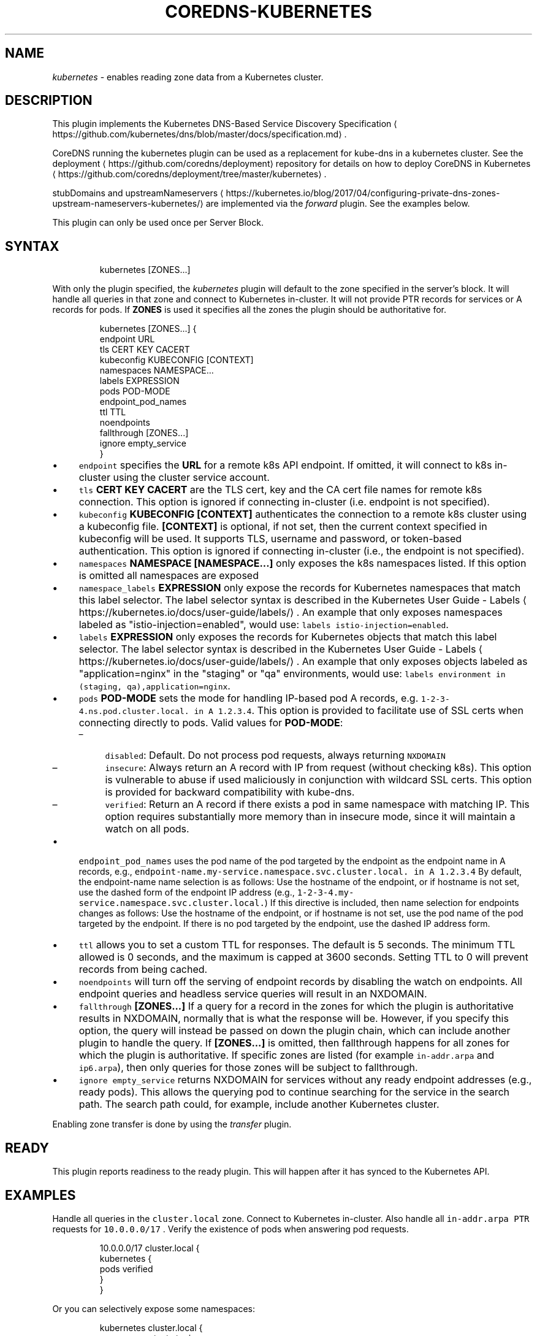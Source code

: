 .\" Generated by Mmark Markdown Processer - mmark.miek.nl
.TH "COREDNS-KUBERNETES" 7 "March 2021" "CoreDNS" "CoreDNS Plugins"

.SH "NAME"
.PP
\fIkubernetes\fP - enables reading zone data from a Kubernetes cluster.

.SH "DESCRIPTION"
.PP
This plugin implements the Kubernetes DNS-Based Service Discovery
Specification
\[la]https://github.com/kubernetes/dns/blob/master/docs/specification.md\[ra].

.PP
CoreDNS running the kubernetes plugin can be used as a replacement for kube-dns in a kubernetes
cluster.  See the deployment
\[la]https://github.com/coredns/deployment\[ra] repository for details on how
to deploy CoreDNS in Kubernetes
\[la]https://github.com/coredns/deployment/tree/master/kubernetes\[ra].

.PP
stubDomains and upstreamNameservers
\[la]https://kubernetes.io/blog/2017/04/configuring-private-dns-zones-upstream-nameservers-kubernetes/\[ra]
are implemented via the \fIforward\fP plugin. See the examples below.

.PP
This plugin can only be used once per Server Block.

.SH "SYNTAX"
.PP
.RS

.nf
kubernetes [ZONES...]

.fi
.RE

.PP
With only the plugin specified, the \fIkubernetes\fP plugin will default to the zone specified in
the server's block. It will handle all queries in that zone and connect to Kubernetes in-cluster. It
will not provide PTR records for services or A records for pods. If \fBZONES\fP is used it specifies
all the zones the plugin should be authoritative for.

.PP
.RS

.nf
kubernetes [ZONES...] {
    endpoint URL
    tls CERT KEY CACERT
    kubeconfig KUBECONFIG [CONTEXT]
    namespaces NAMESPACE...
    labels EXPRESSION
    pods POD\-MODE
    endpoint\_pod\_names
    ttl TTL
    noendpoints
    fallthrough [ZONES...]
    ignore empty\_service
}

.fi
.RE

.IP \(bu 4
\fB\fCendpoint\fR specifies the \fBURL\fP for a remote k8s API endpoint.
If omitted, it will connect to k8s in-cluster using the cluster service account.
.IP \(bu 4
\fB\fCtls\fR \fBCERT\fP \fBKEY\fP \fBCACERT\fP are the TLS cert, key and the CA cert file names for remote k8s connection.
This option is ignored if connecting in-cluster (i.e. endpoint is not specified).
.IP \(bu 4
\fB\fCkubeconfig\fR \fBKUBECONFIG [CONTEXT]\fP authenticates the connection to a remote k8s cluster using a kubeconfig file.
\fB[CONTEXT]\fP is optional, if not set, then the current context specified in kubeconfig will be used.
It supports TLS, username and password, or token-based authentication.
This option is ignored if connecting in-cluster (i.e., the endpoint is not specified).
.IP \(bu 4
\fB\fCnamespaces\fR \fBNAMESPACE [NAMESPACE...]\fP only exposes the k8s namespaces listed.
If this option is omitted all namespaces are exposed
.IP \(bu 4
\fB\fCnamespace_labels\fR \fBEXPRESSION\fP only expose the records for Kubernetes namespaces that match this label selector.
The label selector syntax is described in the
Kubernetes User Guide - Labels
\[la]https://kubernetes.io/docs/user-guide/labels/\[ra]. An example that
only exposes namespaces labeled as "istio-injection=enabled", would use:
\fB\fClabels istio-injection=enabled\fR.
.IP \(bu 4
\fB\fClabels\fR \fBEXPRESSION\fP only exposes the records for Kubernetes objects that match this label selector.
The label selector syntax is described in the
Kubernetes User Guide - Labels
\[la]https://kubernetes.io/docs/user-guide/labels/\[ra]. An example that
only exposes objects labeled as "application=nginx" in the "staging" or "qa" environments, would
use: \fB\fClabels environment in (staging, qa),application=nginx\fR.
.IP \(bu 4
\fB\fCpods\fR \fBPOD-MODE\fP sets the mode for handling IP-based pod A records, e.g.
\fB\fC1-2-3-4.ns.pod.cluster.local. in A 1.2.3.4\fR.
This option is provided to facilitate use of SSL certs when connecting directly to pods. Valid
values for \fBPOD-MODE\fP:

.RS
.IP \(en 4
\fB\fCdisabled\fR: Default. Do not process pod requests, always returning \fB\fCNXDOMAIN\fR
.IP \(en 4
\fB\fCinsecure\fR: Always return an A record with IP from request (without checking k8s).  This option
is vulnerable to abuse if used maliciously in conjunction with wildcard SSL certs.  This
option is provided for backward compatibility with kube-dns.
.IP \(en 4
\fB\fCverified\fR: Return an A record if there exists a pod in same namespace with matching IP.  This
option requires substantially more memory than in insecure mode, since it will maintain a watch
on all pods.

.RE
.IP \(bu 4
\fB\fCendpoint_pod_names\fR uses the pod name of the pod targeted by the endpoint as
the endpoint name in A records, e.g.,
\fB\fCendpoint-name.my-service.namespace.svc.cluster.local. in A 1.2.3.4\fR
By default, the endpoint-name name selection is as follows: Use the hostname
of the endpoint, or if hostname is not set, use the dashed form of the endpoint
IP address (e.g., \fB\fC1-2-3-4.my-service.namespace.svc.cluster.local.\fR)
If this directive is included, then name selection for endpoints changes as
follows: Use the hostname of the endpoint, or if hostname is not set, use the
pod name of the pod targeted by the endpoint. If there is no pod targeted by
the endpoint, use the dashed IP address form.
.IP \(bu 4
\fB\fCttl\fR allows you to set a custom TTL for responses. The default is 5 seconds.  The minimum TTL allowed is
0 seconds, and the maximum is capped at 3600 seconds. Setting TTL to 0 will prevent records from being cached.
.IP \(bu 4
\fB\fCnoendpoints\fR will turn off the serving of endpoint records by disabling the watch on endpoints.
All endpoint queries and headless service queries will result in an NXDOMAIN.
.IP \(bu 4
\fB\fCfallthrough\fR \fB[ZONES...]\fP If a query for a record in the zones for which the plugin is authoritative
results in NXDOMAIN, normally that is what the response will be. However, if you specify this option,
the query will instead be passed on down the plugin chain, which can include another plugin to handle
the query. If \fB[ZONES...]\fP is omitted, then fallthrough happens for all zones for which the plugin
is authoritative. If specific zones are listed (for example \fB\fCin-addr.arpa\fR and \fB\fCip6.arpa\fR), then only
queries for those zones will be subject to fallthrough.
.IP \(bu 4
\fB\fCignore empty_service\fR returns NXDOMAIN for services without any ready endpoint addresses (e.g., ready pods).
This allows the querying pod to continue searching for the service in the search path.
The search path could, for example, include another Kubernetes cluster.


.PP
Enabling zone transfer is done by using the \fItransfer\fP plugin.

.SH "READY"
.PP
This plugin reports readiness to the ready plugin. This will happen after it has synced to the
Kubernetes API.

.SH "EXAMPLES"
.PP
Handle all queries in the \fB\fCcluster.local\fR zone. Connect to Kubernetes in-cluster. Also handle all
\fB\fCin-addr.arpa\fR \fB\fCPTR\fR requests for \fB\fC10.0.0.0/17\fR . Verify the existence of pods when answering pod
requests.

.PP
.RS

.nf
10.0.0.0/17 cluster.local {
    kubernetes {
        pods verified
    }
}

.fi
.RE

.PP
Or you can selectively expose some namespaces:

.PP
.RS

.nf
kubernetes cluster.local {
    namespaces test staging
}

.fi
.RE

.PP
Connect to Kubernetes with CoreDNS running outside the cluster:

.PP
.RS

.nf
kubernetes cluster.local {
    endpoint https://k8s\-endpoint:8443
    tls cert key cacert
}

.fi
.RE

.SH "STUBDOMAINS AND UPSTREAMNAMESERVERS"
.PP
Here we use the \fIforward\fP plugin to implement a stubDomain that forwards \fB\fCexample.local\fR to the nameserver \fB\fC10.100.0.10:53\fR.
Also configured is an upstreamNameserver \fB\fC8.8.8.8:53\fR that will be used for resolving names that do not fall in \fB\fCcluster.local\fR
or \fB\fCexample.local\fR.

.PP
.RS

.nf
cluster.local:53 {
    kubernetes cluster.local
}
example.local {
    forward . 10.100.0.10:53
}

\&. {
    forward . 8.8.8.8:53
}

.fi
.RE

.PP
The configuration above represents the following Kube-DNS stubDomains and upstreamNameservers configuration.

.PP
.RS

.nf
stubDomains: |
   {“example.local”: [“10.100.0.10:53”]}
upstreamNameservers: |
   [“8.8.8.8:53”]

.fi
.RE

.SH "AUTOPATH"
.PP
The \fIkubernetes\fP plugin can be used in conjunction with the \fIautopath\fP plugin.  Using this
feature enables server-side domain search path completion in Kubernetes clusters.  Note: \fB\fCpods\fR must
be set to \fB\fCverified\fR for this to function properly. Furthermore, the remote IP address in the DNS
packet received by CoreDNS must be the IP address of the Pod that sent the request.

.PP
.RS

.nf
cluster.local {
    autopath @kubernetes
    kubernetes {
        pods verified
    }
}

.fi
.RE

.SH "WILDCARDS"
.PP
Some query labels accept a wildcard value to match any value.  If a label is a valid wildcard (*,
or the word "any"), then that label will match all values.  The labels that accept wildcards are:

.IP \(bu 4
\fIendpoint\fP in an \fB\fCA\fR record request: \fIendpoint\fP.service.namespace.svc.zone, e.g., \fB\fC*.nginx.ns.svc.cluster.local\fR
.IP \(bu 4
\fIservice\fP in an \fB\fCA\fR record request: \fIservice\fP.namespace.svc.zone, e.g., \fB\fC*.ns.svc.cluster.local\fR
.IP \(bu 4
\fInamespace\fP in an \fB\fCA\fR record request: service.\fInamespace\fP.svc.zone, e.g., \fB\fCnginx.*.svc.cluster.local\fR
.IP \(bu 4
\fIport and/or protocol\fP in an \fB\fCSRV\fR request: \fBport_.\fPprotocol_.service.namespace.svc.zone.,
e.g., \fB\fC_http.*.service.ns.svc.cluster.local\fR
.IP \(bu 4
multiple wildcards are allowed in a single query, e.g., \fB\fCA\fR Request \fB\fC*.*.svc.zone.\fR or \fB\fCSRV\fR request \fB\fC*.*.*.*.svc.zone.\fR


.PP
For example, wildcards can be used to resolve all Endpoints for a Service as \fB\fCA\fR records. e.g.: \fB\fC*.service.ns.svc.myzone.local\fR will return the Endpoint IPs in the Service \fB\fCservice\fR in namespace \fB\fCdefault\fR:

.PP
.RS

.nf
*.service.default.svc.cluster.local. 5    IN A    192.168.10.10
*.service.default.svc.cluster.local. 5    IN A    192.168.25.15

.fi
.RE

.SH "METADATA"
.PP
The kubernetes plugin will publish the following metadata, if the \fImetadata\fP
plugin is also enabled:

.IP \(bu 4
\fB\fCkubernetes/endpoint\fR: the endpoint name in the query
.IP \(bu 4
\fB\fCkubernetes/kind\fR: the resource kind (pod or svc) in the query
.IP \(bu 4
\fB\fCkubernetes/namespace\fR: the namespace in the query
.IP \(bu 4
\fB\fCkubernetes/port-name\fR: the port name in an SRV query
.IP \(bu 4
\fB\fCkubernetes/protocol\fR: the protocol in an SRV query
.IP \(bu 4
\fB\fCkubernetes/service\fR: the service name in the query
.IP \(bu 4
\fB\fCkubernetes/client-namespace\fR: the client pod's namespace (see requirements below)
.IP \(bu 4
\fB\fCkubernetes/client-pod-name\fR: the client pod's name (see requirements below)


.PP
The \fB\fCkubernetes/client-namespace\fR and \fB\fCkubernetes/client-pod-name\fR metadata work by reconciling the
client IP address in the DNS request packet to a known pod IP address. Therefore the following is required:
 * \fB\fCpods verified\fR mode must be enabled
 * the remote IP address in the DNS packet received by CoreDNS must be the IP address
   of the Pod that sent the request.

.SH "METRICS"
.PP
If monitoring is enabled (via the \fIprometheus\fP plugin) then the following metrics are exported:

.IP \(bu 4
\fB\fCcoredns_kubernetes_dns_programming_duration_seconds{service_kind}\fR - Exports the
DNS programming latency SLI
\[la]https://github.com/kubernetes/community/blob/master/sig-scalability/slos/dns_programming_latency.md\[ra].
The metrics has the \fB\fCservice_kind\fR label that identifies the kind of the
kubernetes service
\[la]https://kubernetes.io/docs/concepts/services-networking/service\[ra].
It may take one of the three values:

.RS
.IP \(en 4
\fB\fCcluster_ip\fR
.IP \(en 4
\fB\fCheadless_with_selector\fR
.IP \(en 4
\fB\fCheadless_without_selector\fR

.RE


.SH "BUGS"
.PP
The duration metric only supports the "headless_with_selector" service currently.

.SH "SEE ALSO"
.PP
See the \fIautopath\fP plugin to enable search path optimizations. And use the \fItransfer\fP plugin to
enable outgoing zone transfers.

